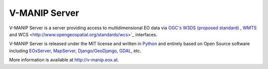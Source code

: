 V-MANIP Server
==================

V-MANIP Server is a server providing access to multidimensional EO data via `OGC's 
<http://www.opengeospatial.org/>`_ `W3DS (proposed standard)
<http://www.opengeospatial.org/standards/dp>`_ , `WMTS 
<http://www.opengeospatial.org/standards/wmts>`_ and WCS 
<http://www.opengeospatial.org/standards/wcs>`_ interfaces.

V-MANIP Server is released under the MIT license and written in `Python 
<http://www.python.org/>`_ and entirely based on Open Source software 
including `EOxServer <http://eoxserver.org>`_, `MapServer 
<http://mapserver.org>`_, `Django/GeoDjango 
<https://www.djangoproject.com>`_, `GDAL <http://www.gdal.org>`_, etc.

More information is available at `http://v-manip.eox.at <http://v-manip.eox.at>`_.